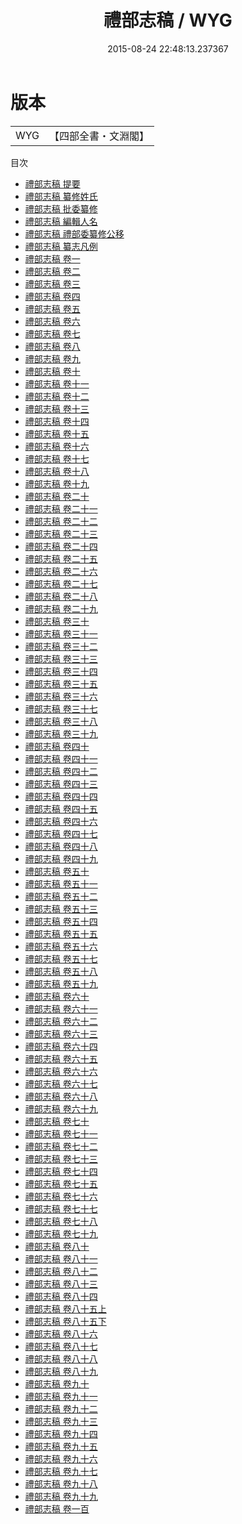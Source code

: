 #+TITLE: 禮部志稿 / WYG
#+DATE: 2015-08-24 22:48:13.237367
* 版本
 |       WYG|【四部全書・文淵閣】|
目次
 - [[file:KR2l0010_000.txt::000-1a][禮部志稿 提要]]
 - [[file:KR2l0010_000.txt::000-4a][禮部志稿 纂修姓氏]]
 - [[file:KR2l0010_000.txt::000-7a][禮部志稿 批委纂修]]
 - [[file:KR2l0010_000.txt::000-8a][禮部志稿 編輯人名]]
 - [[file:KR2l0010_000.txt::000-9a][禮部志稿 禮部委纂修公移]]
 - [[file:KR2l0010_000.txt::000-12a][禮部志稿 纂志凡例]]
 - [[file:KR2l0010_001.txt::001-1a][禮部志稿 卷一]]
 - [[file:KR2l0010_002.txt::002-1a][禮部志稿 卷二]]
 - [[file:KR2l0010_003.txt::003-1a][禮部志稿 卷三]]
 - [[file:KR2l0010_004.txt::004-1a][禮部志稿 卷四]]
 - [[file:KR2l0010_005.txt::005-1a][禮部志稿 卷五]]
 - [[file:KR2l0010_006.txt::006-1a][禮部志稿 卷六]]
 - [[file:KR2l0010_007.txt::007-1a][禮部志稿 卷七]]
 - [[file:KR2l0010_008.txt::008-1a][禮部志稿 卷八]]
 - [[file:KR2l0010_009.txt::009-1a][禮部志稿 卷九]]
 - [[file:KR2l0010_010.txt::010-1a][禮部志稿 卷十]]
 - [[file:KR2l0010_011.txt::011-1a][禮部志稿 卷十一]]
 - [[file:KR2l0010_012.txt::012-1a][禮部志稿 卷十二]]
 - [[file:KR2l0010_013.txt::013-1a][禮部志稿 卷十三]]
 - [[file:KR2l0010_014.txt::014-1a][禮部志稿 卷十四]]
 - [[file:KR2l0010_015.txt::015-1a][禮部志稿 卷十五]]
 - [[file:KR2l0010_016.txt::016-1a][禮部志稿 卷十六]]
 - [[file:KR2l0010_017.txt::017-1a][禮部志稿 卷十七]]
 - [[file:KR2l0010_018.txt::018-1a][禮部志稿 卷十八]]
 - [[file:KR2l0010_019.txt::019-1a][禮部志稿 卷十九]]
 - [[file:KR2l0010_020.txt::020-1a][禮部志稿 卷二十]]
 - [[file:KR2l0010_021.txt::021-1a][禮部志稿 卷二十一]]
 - [[file:KR2l0010_022.txt::022-1a][禮部志稿 卷二十二]]
 - [[file:KR2l0010_023.txt::023-1a][禮部志稿 卷二十三]]
 - [[file:KR2l0010_024.txt::024-1a][禮部志稿 卷二十四]]
 - [[file:KR2l0010_025.txt::025-1a][禮部志稿 卷二十五]]
 - [[file:KR2l0010_026.txt::026-1a][禮部志稿 卷二十六]]
 - [[file:KR2l0010_027.txt::027-1a][禮部志稿 卷二十七]]
 - [[file:KR2l0010_028.txt::028-1a][禮部志稿 卷二十八]]
 - [[file:KR2l0010_029.txt::029-1a][禮部志稿 卷二十九]]
 - [[file:KR2l0010_030.txt::030-1a][禮部志稿 卷三十]]
 - [[file:KR2l0010_031.txt::031-1a][禮部志稿 卷三十一]]
 - [[file:KR2l0010_032.txt::032-1a][禮部志稿 卷三十二]]
 - [[file:KR2l0010_033.txt::033-1a][禮部志稿 卷三十三]]
 - [[file:KR2l0010_034.txt::034-1a][禮部志稿 卷三十四]]
 - [[file:KR2l0010_035.txt::035-1a][禮部志稿 卷三十五]]
 - [[file:KR2l0010_036.txt::036-1a][禮部志稿 卷三十六]]
 - [[file:KR2l0010_037.txt::037-1a][禮部志稿 卷三十七]]
 - [[file:KR2l0010_038.txt::038-1a][禮部志稿 卷三十八]]
 - [[file:KR2l0010_039.txt::039-1a][禮部志稿 卷三十九]]
 - [[file:KR2l0010_040.txt::040-1a][禮部志稿 卷四十]]
 - [[file:KR2l0010_041.txt::041-1a][禮部志稿 卷四十一]]
 - [[file:KR2l0010_042.txt::042-1a][禮部志稿 卷四十二]]
 - [[file:KR2l0010_043.txt::043-1a][禮部志稿 卷四十三]]
 - [[file:KR2l0010_044.txt::044-1a][禮部志稿 卷四十四]]
 - [[file:KR2l0010_045.txt::045-1a][禮部志稿 卷四十五]]
 - [[file:KR2l0010_046.txt::046-1a][禮部志稿 卷四十六]]
 - [[file:KR2l0010_047.txt::047-1a][禮部志稿 卷四十七]]
 - [[file:KR2l0010_048.txt::048-1a][禮部志稿 卷四十八]]
 - [[file:KR2l0010_049.txt::049-1a][禮部志稿 卷四十九]]
 - [[file:KR2l0010_050.txt::050-1a][禮部志稿 卷五十]]
 - [[file:KR2l0010_051.txt::051-1a][禮部志稿 卷五十一]]
 - [[file:KR2l0010_052.txt::052-1a][禮部志稿 卷五十二]]
 - [[file:KR2l0010_053.txt::053-1a][禮部志稿 卷五十三]]
 - [[file:KR2l0010_054.txt::054-1a][禮部志稿 卷五十四]]
 - [[file:KR2l0010_055.txt::055-1a][禮部志稿 卷五十五]]
 - [[file:KR2l0010_056.txt::056-1a][禮部志稿 卷五十六]]
 - [[file:KR2l0010_057.txt::057-1a][禮部志稿 卷五十七]]
 - [[file:KR2l0010_058.txt::058-1a][禮部志稿 卷五十八]]
 - [[file:KR2l0010_059.txt::059-1a][禮部志稿 卷五十九]]
 - [[file:KR2l0010_060.txt::060-1a][禮部志稿 卷六十]]
 - [[file:KR2l0010_061.txt::061-1a][禮部志稿 卷六十一]]
 - [[file:KR2l0010_062.txt::062-1a][禮部志稿 卷六十二]]
 - [[file:KR2l0010_063.txt::063-1a][禮部志稿 卷六十三]]
 - [[file:KR2l0010_064.txt::064-1a][禮部志稿 卷六十四]]
 - [[file:KR2l0010_065.txt::065-1a][禮部志稿 卷六十五]]
 - [[file:KR2l0010_066.txt::066-1a][禮部志稿 卷六十六]]
 - [[file:KR2l0010_067.txt::067-1a][禮部志稿 卷六十七]]
 - [[file:KR2l0010_068.txt::068-1a][禮部志稿 卷六十八]]
 - [[file:KR2l0010_069.txt::069-1a][禮部志稿 卷六十九]]
 - [[file:KR2l0010_070.txt::070-1a][禮部志稿 卷七十]]
 - [[file:KR2l0010_071.txt::071-1a][禮部志稿 卷七十一]]
 - [[file:KR2l0010_072.txt::072-1a][禮部志稿 卷七十二]]
 - [[file:KR2l0010_073.txt::073-1a][禮部志稿 卷七十三]]
 - [[file:KR2l0010_074.txt::074-1a][禮部志稿 卷七十四]]
 - [[file:KR2l0010_075.txt::075-1a][禮部志稿 卷七十五]]
 - [[file:KR2l0010_076.txt::076-1a][禮部志稿 卷七十六]]
 - [[file:KR2l0010_077.txt::077-1a][禮部志稿 卷七十七]]
 - [[file:KR2l0010_078.txt::078-1a][禮部志稿 卷七十八]]
 - [[file:KR2l0010_079.txt::079-1a][禮部志稿 卷七十九]]
 - [[file:KR2l0010_080.txt::080-1a][禮部志稿 卷八十]]
 - [[file:KR2l0010_081.txt::081-1a][禮部志稿 卷八十一]]
 - [[file:KR2l0010_082.txt::082-1a][禮部志稿 卷八十二]]
 - [[file:KR2l0010_083.txt::083-1a][禮部志稿 卷八十三]]
 - [[file:KR2l0010_084.txt::084-1a][禮部志稿 卷八十四]]
 - [[file:KR2l0010_085.txt::085-1a][禮部志稿 卷八十五上]]
 - [[file:KR2l0010_085.txt::085-13a][禮部志稿 卷八十五下]]
 - [[file:KR2l0010_086.txt::086-1a][禮部志稿 卷八十六]]
 - [[file:KR2l0010_087.txt::087-1a][禮部志稿 卷八十七]]
 - [[file:KR2l0010_088.txt::088-1a][禮部志稿 卷八十八]]
 - [[file:KR2l0010_089.txt::089-1a][禮部志稿 卷八十九]]
 - [[file:KR2l0010_090.txt::090-1a][禮部志稿 卷九十]]
 - [[file:KR2l0010_091.txt::091-1a][禮部志稿 卷九十一]]
 - [[file:KR2l0010_092.txt::092-1a][禮部志稿 卷九十二]]
 - [[file:KR2l0010_093.txt::093-1a][禮部志稿 卷九十三]]
 - [[file:KR2l0010_094.txt::094-1a][禮部志稿 卷九十四]]
 - [[file:KR2l0010_095.txt::095-1a][禮部志稿 卷九十五]]
 - [[file:KR2l0010_096.txt::096-1a][禮部志稿 卷九十六]]
 - [[file:KR2l0010_097.txt::097-1a][禮部志稿 卷九十七]]
 - [[file:KR2l0010_098.txt::098-1a][禮部志稿 卷九十八]]
 - [[file:KR2l0010_099.txt::099-1a][禮部志稿 卷九十九]]
 - [[file:KR2l0010_100.txt::100-1a][禮部志稿 卷一百]]
